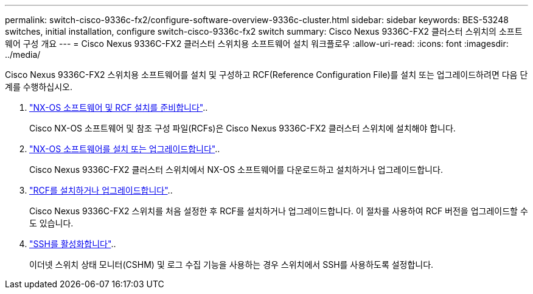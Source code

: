 ---
permalink: switch-cisco-9336c-fx2/configure-software-overview-9336c-cluster.html 
sidebar: sidebar 
keywords: BES-53248 switches, initial installation, configure switch-cisco-9336c-fx2 switch 
summary: Cisco Nexus 9336C-FX2 클러스터 스위치의 소프트웨어 구성 개요 
---
= Cisco Nexus 9336C-FX2 클러스터 스위치용 소프트웨어 설치 워크플로우
:allow-uri-read: 
:icons: font
:imagesdir: ../media/


[role="lead"]
Cisco Nexus 9336C-FX2 스위치용 소프트웨어를 설치 및 구성하고 RCF(Reference Configuration File)를 설치 또는 업그레이드하려면 다음 단계를 수행하십시오.

. link:install-nxos-overview-9336c-cluster.html["NX-OS 소프트웨어 및 RCF 설치를 준비합니다"]..
+
Cisco NX-OS 소프트웨어 및 참조 구성 파일(RCFs)은 Cisco Nexus 9336C-FX2 클러스터 스위치에 설치해야 합니다.

. link:install-nxos-software-9336c-cluster.html["NX-OS 소프트웨어를 설치 또는 업그레이드합니다"]..
+
Cisco Nexus 9336C-FX2 클러스터 스위치에서 NX-OS 소프트웨어를 다운로드하고 설치하거나 업그레이드합니다.

. link:install-nxos-rcf-9336c-cluster.html["RCF를 설치하거나 업그레이드합니다"]..
+
Cisco Nexus 9336C-FX2 스위치를 처음 설정한 후 RCF를 설치하거나 업그레이드합니다. 이 절차를 사용하여 RCF 버전을 업그레이드할 수도 있습니다.

. link:configure-ssh.html["SSH를 활성화합니다"]..
+
이더넷 스위치 상태 모니터(CSHM) 및 로그 수집 기능을 사용하는 경우 스위치에서 SSH를 사용하도록 설정합니다.



